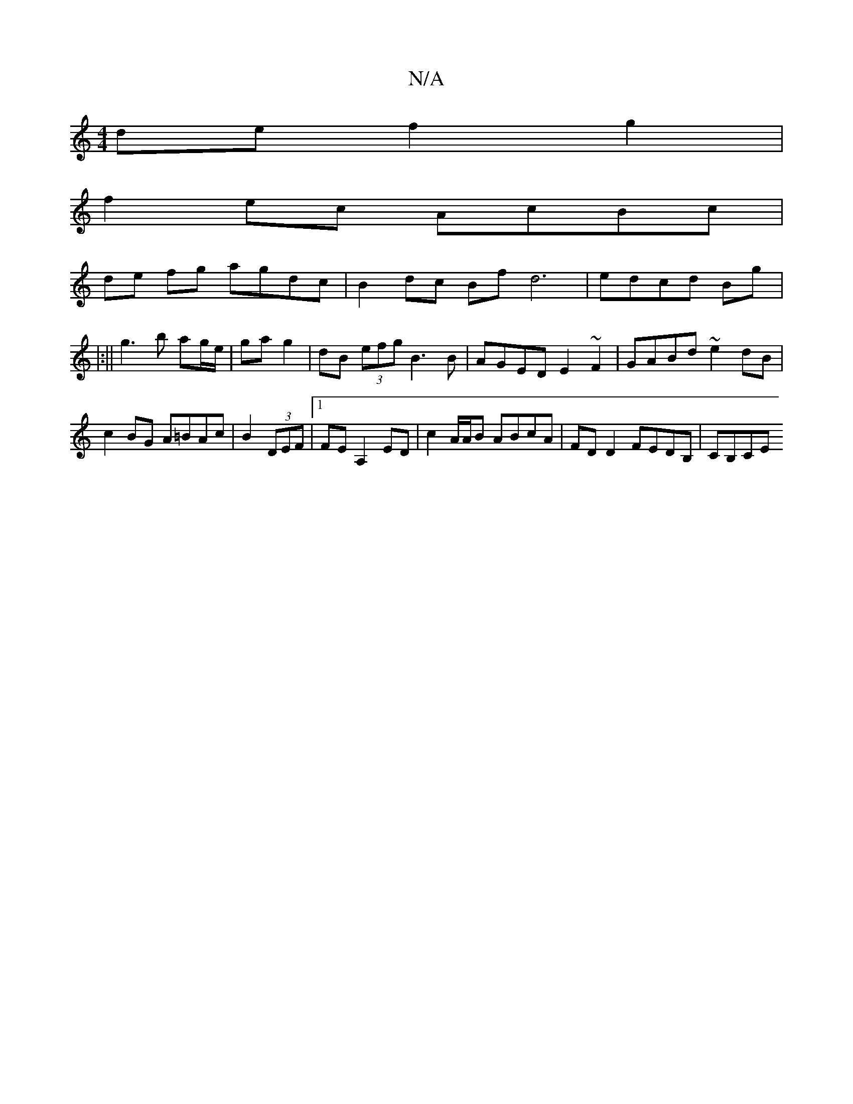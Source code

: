 X:1
T:N/A
M:4/4
R:N/A
K:Cmajor
def2g2 |
f2ec AcBc |
de fg agdc |B2 dc Bf d6|edcd Bg |: 
|:||
g3 b ag/e/ | ga g2 | dB (3efg B3 B | AGED E2 ~F2 | GABd ~e2dB | c2BG A=BAc | B2 (3DEF |1 FE A,2- ED | c2 A/A/B ABcA | FD D2 FEDB, | CB,CE 